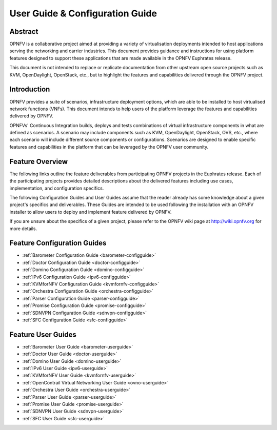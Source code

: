 .. _opnfv-user-config:

.. This work is licensed under a Creative Commons Attribution 4.0 International License.
.. SPDX-License-Identifier: CC-BY-4.0
.. (c) Sofia Wallin (sofia.wallin@ericsson.com) and other contributors

================================
User Guide & Configuration Guide
================================

Abstract
========

OPNFV is a collaborative project aimed at providing a variety of virtualisation
deployments intended to host applications serving the networking and carrier
industries. This document provides guidance and instructions for using platform
features designed to support these applications that are made available in the OPNFV
Euphrates release.

This document is not intended to replace or replicate documentation from other
upstream open source projects such as KVM, OpenDaylight, OpenStack, etc., but to highlight the
features and capabilities delivered through the OPNFV project.


Introduction
============

OPNFV provides a suite of scenarios, infrastructure deployment options, which
are able to be installed to host virtualised network functions (VNFs).
This document intends to help users of the platform leverage the features and
capabilities delivered by OPNFV.

OPNFVs' Continuous Integration builds, deploys and tests combinations of virtual
infrastructure components in what are defined as scenarios. A scenario may
include components such as KVM, OpenDaylight, OpenStack, OVS, etc., where each
scenario will include different source components or configurations. Scenarios
are designed to enable specific features and capabilities in the platform that
can be leveraged by the OPNFV user community.


Feature Overview
================

The following links outline the feature deliverables from participating OPNFV
projects in the Euphrates release. Each of the participating projects provides
detailed descriptions about the delivered features including use cases,
implementation, and configuration specifics.

The following Configuration Guides and User Guides assume that the reader already has some
knowledge about a given project's specifics and deliverables. These Guides
are intended to be used following the installation with an OPNFV installer
to allow users to deploy and implement feature delivered by OPNFV.

If you are unsure about the specifics of a given project, please refer to the
OPNFV wiki page at http://wiki.opnfv.org for more details.


Feature Configuration Guides
============================

- :ref:`Barometer Configuration Guide <barometer-configguide>`
- :ref:`Doctor Configuration Guide <doctor-configguide>`
- :ref:`Domino Configuration Guide <domino-configguide>`
- :ref:`IPv6 Configuration Guide <ipv6-configguide>`
- :ref:`KVMforNFV Configuration Guide <kvmfornfv-configguide>`
- :ref:`Orchestra Configuration Guide <orchestra-configguide>`
- :ref:`Parser Configuration Guide <parser-configguide>`
- :ref:`Promise Configuration Guide <promise-configguide>`
- :ref:`SDNVPN Configuration Guide <sdnvpn-configguide>`
- :ref:`SFC Configuration Guide <sfc-configguide>`


Feature User Guides
===================

- :ref:`Barometer User Guide <barometer-userguide>`
- :ref:`Doctor User Guide <doctor-userguide>`
- :ref:`Domino User Guide <domino-userguide>`
- :ref:`IPv6 User Guide <ipv6-userguide>`
- :ref:`KVMforNFV User Guide <kvmfornfv-userguide>`
- :ref:`OpenContrail Virtual Networking User Guide <ovno-userguide>`
- :ref:`Orchestra User Guide <orchestra-userguide>`
- :ref:`Parser User Guide <parser-userguide>`
- :ref:`Promise User Guide <promise-userguide>`
- :ref:`SDNVPN User Guide <sdnvpn-userguide>`
- :ref:`SFC User Guide <sfc-userguide>`

